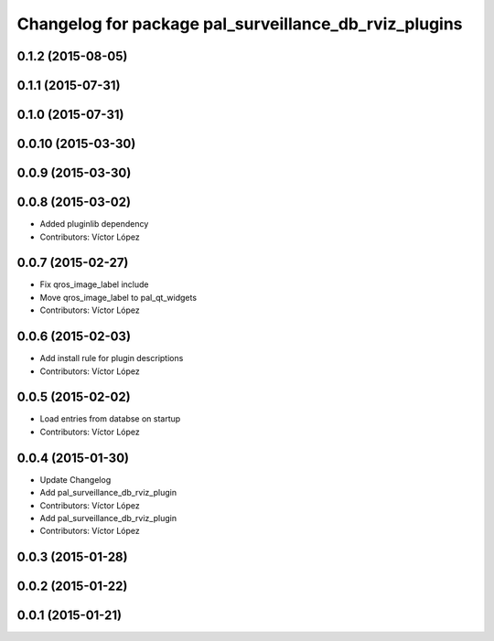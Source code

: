 ^^^^^^^^^^^^^^^^^^^^^^^^^^^^^^^^^^^^^^^^^^^^^^^^^^^^^^
Changelog for package pal_surveillance_db_rviz_plugins
^^^^^^^^^^^^^^^^^^^^^^^^^^^^^^^^^^^^^^^^^^^^^^^^^^^^^^

0.1.2 (2015-08-05)
------------------

0.1.1 (2015-07-31)
------------------

0.1.0 (2015-07-31)
------------------

0.0.10 (2015-03-30)
-------------------

0.0.9 (2015-03-30)
------------------

0.0.8 (2015-03-02)
------------------
* Added pluginlib dependency
* Contributors: Víctor López

0.0.7 (2015-02-27)
------------------
* Fix qros_image_label include
* Move qros_image_label to pal_qt_widgets
* Contributors: Víctor López

0.0.6 (2015-02-03)
------------------
* Add install rule for plugin descriptions
* Contributors: Víctor López

0.0.5 (2015-02-02)
------------------
* Load entries from databse on startup
* Contributors: Víctor López

0.0.4 (2015-01-30)
------------------
* Update Changelog
* Add pal_surveillance_db_rviz_plugin
* Contributors: Víctor López

* Add pal_surveillance_db_rviz_plugin
* Contributors: Víctor López

0.0.3 (2015-01-28)
------------------

0.0.2 (2015-01-22)
------------------

0.0.1 (2015-01-21)
------------------
